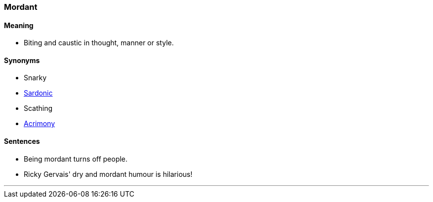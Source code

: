 === Mordant

==== Meaning

* Biting and caustic in thought, manner or style.

==== Synonyms

* Snarky
* link:#_sardonic[Sardonic]
* Scathing
* link:#_acrimony[Acrimony]

==== Sentences

* Being [.underline]#mordant# turns off people.
* Ricky Gervais' dry and [.underline]#mordant# humour is hilarious!

'''
